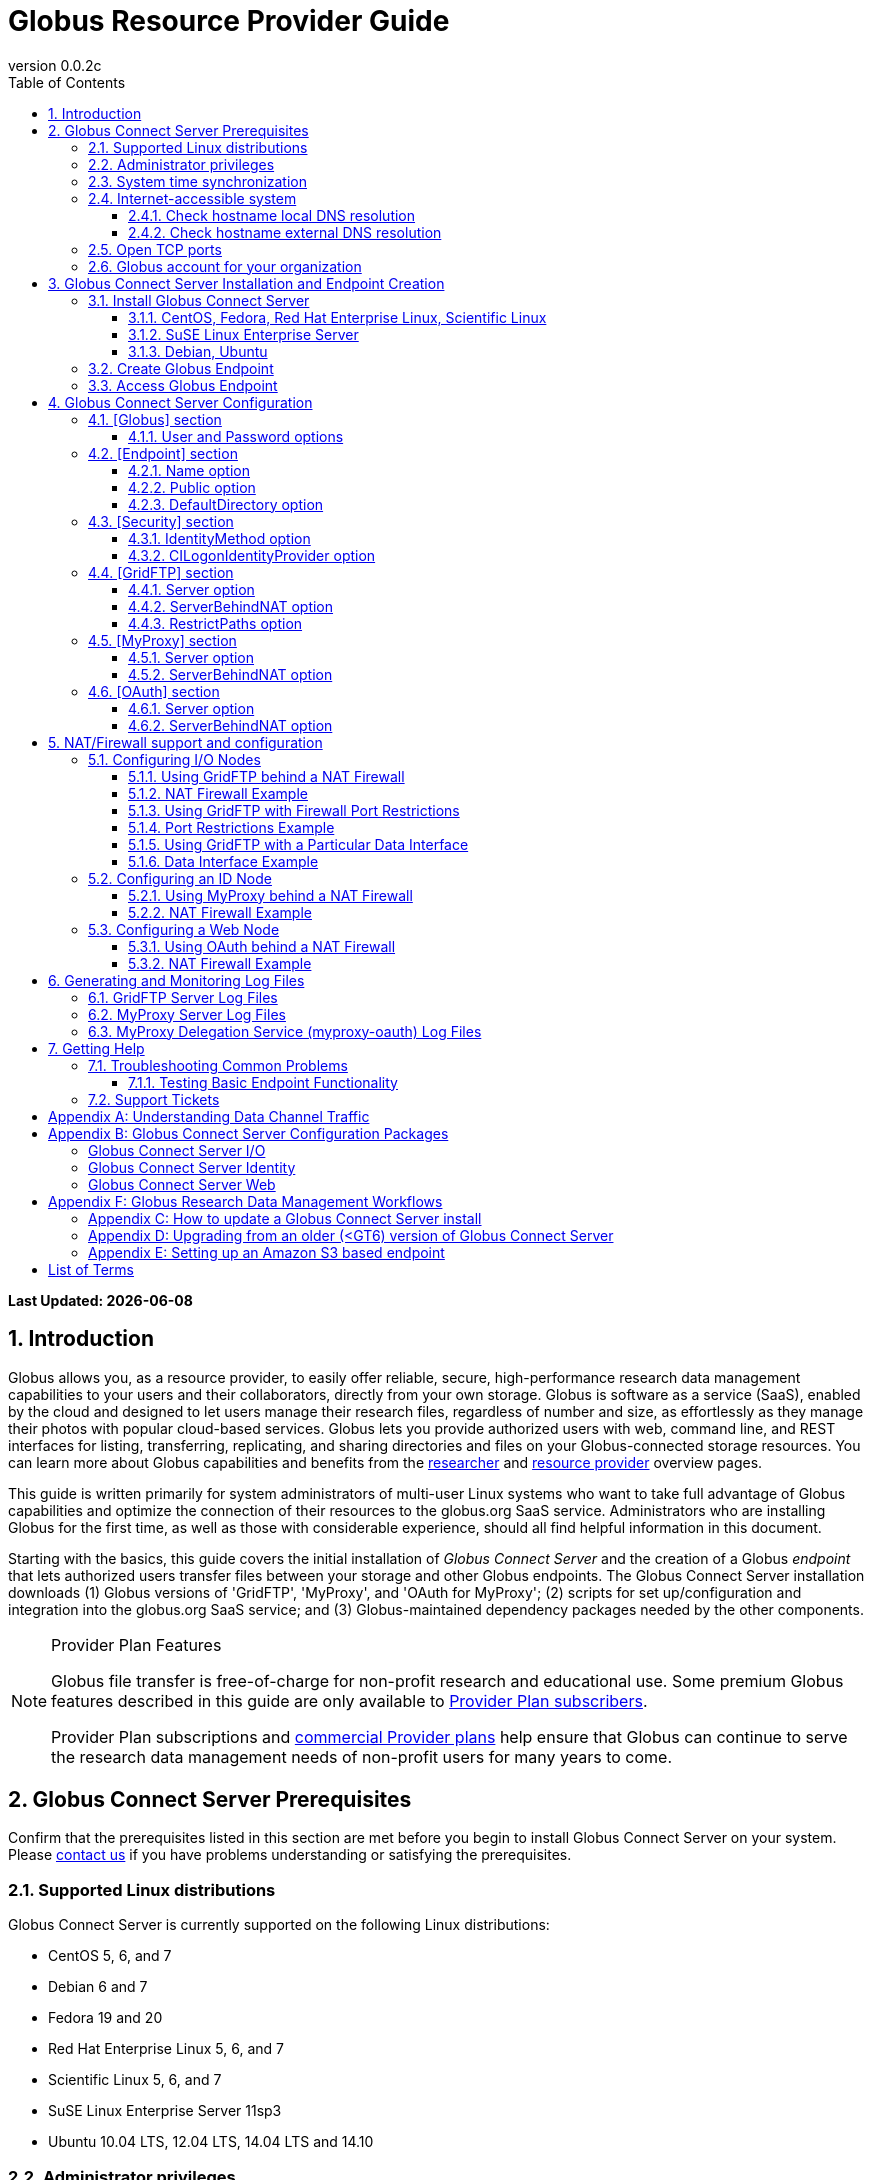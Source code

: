 = Globus Resource Provider Guide
:revnumber: 0.0.2c
:toc:
:toc-placement: manual
:toclevels: 3
:numbered:

// Define some attributes to reuse in-line
:website: http://www.globus.org/
:gridftp: http://toolkit.globus.org/toolkit/docs/latest-stable/gridftp/
:researchers: http://www.globus.org/researchers/
:providers: http://www.globus.org/providers/
:provider_plans: http://www.globus.org/providers/provider-plans/
:commercial_plans: http://www.globus.org/providers/provider-plans/commercial-subscription-inquiry/
:sign_up: http://www.globus.org/signup/
:contact_us: http://www.globus.org/contact-us/
:transfer: http://www.globus.org/xfer/StartTransfer#/

// Other sites
:myproxy: http://grid.ncsa.illinois.edu/myproxy/

[doc-info]*Last Updated: {docdate}*

toc::[]

== Introduction

Globus allows you, as a resource provider, to easily offer reliable, secure,
high-performance research data management capabilities to your users
and their collaborators, directly from your own storage.
Globus is software as a service (SaaS), enabled by the cloud and
designed to let users manage their research files,
regardless of number and size,
as effortlessly as they manage their photos with popular cloud-based services.
Globus lets you provide authorized users with web, command line, and REST interfaces
for listing, transferring, replicating, and sharing
directories and files on your Globus-connected storage resources.
You can learn more about Globus capabilities and benefits from the
{researchers}[researcher]
and
{providers}[resource provider] overview pages.

This guide is written primarily for system administrators of multi-user Linux
systems who want to take full advantage of Globus capabilities and optimize 
the connection of their resources to the globus.org SaaS service.
Administrators who are installing Globus for the first time, as well as those with
considerable experience, should all find helpful information in this
document.

Starting with the basics, this guide covers the initial
installation of
_Globus Connect Server_ and the creation of a Globus _endpoint_ that
lets authorized users transfer files between your storage and other
Globus endpoints.
The Globus Connect Server installation downloads
(1) Globus versions of 'GridFTP', 'MyProxy', and 'OAuth for MyProxy';
(2) scripts for set up/configuration and integration into the globus.org SaaS service; 
and (3) Globus-maintained dependency packages needed by the other components.

.[go-icon-pp]#Provider Plan Features#
[NOTE]
====
Globus file transfer is free-of-charge for non-profit research and educational use.
Some premium Globus features described in this guide are only available to
{provider_plans}[Provider Plan subscribers].

Provider Plan subscriptions and 
{commercial_plans}[commercial Provider plans] help ensure that Globus can
continue to serve the research data management needs of
non-profit users for many years to come.
====

== Globus Connect Server Prerequisites

Confirm that the prerequisites listed in this section are met before you 
begin to install Globus Connect Server on your system.
Please {contact_us}[contact us] if you have problems understanding
or satisfying the prerequisites.

=== Supported Linux distributions
Globus Connect Server is currently supported on the following Linux
distributions:

- CentOS 5, 6, and 7
- Debian 6 and 7
- Fedora 19 and 20
- Red Hat Enterprise Linux 5, 6, and 7
- Scientific Linux 5, 6, and 7
- SuSE Linux Enterprise Server 11sp3
- Ubuntu 10.04 LTS, 12.04 LTS, 14.04 LTS and 14.10

=== Administrator privileges
You must have administrator (root) privileges on your system
to install Globus Connect Server;
`sudo` can be used to perform the installation.

=== System time synchronization
Ensure that `ntpd`, or another daemon for synchronizing
with standard time servers, is running on your system.

=== Internet-accessible system
Before you can install Globus Connect Server onto a server, you must ensure that 
other hosts on the Internet can initiate connections to your server. If your 
server is NATed then xref:nat_section[see below]. Otherwise, you must ensure that your server
is assigned a publicly resolvable DNS name that points to a public IP address that is properly assigned to your server. 

==== Check hostname local DNS resolution
To check accessibility, first execute this command
on the system where you plan to install Globus Connect Server:
----terminal
$ hostname -f
----terminal
Confirm that a fully qualified domain name (FQDN) is returned, e.g. ep1.transfer.globus.org.

==== Check hostname external DNS resolution
Next, use a public DNS server operated by a different organization to
verify that the returned FQDN is publicly resolvable.
More concretely, you could use `nslookup` to check that your server's 
FQDN resolves against one of Google's public DNS servers:
----terminal
$ nslookup [input]#'ep1.transfer.globus.org'# 8.8.4.4
----terminal
If you get a message of the form '`** server can't find ep1.transfer.globus.org: NXDOMAIN'',
your system's hostname is not resolvable via public DNS, and you need to 
resolve the issue before continuing with the installation. 
{contact_us}[Contact us] if you need assistance.

Some sites use network address translation (NAT) with a private
internal IP, private internal DNS, and a public DNS tied to a public
IP that gets forwarded to the private IP by the firewall/router.
Globus can be successfully installed at these sites, but, you will need to the edit the configuration file (a default config will not work). Please see the xref:nat_section[NAT] section if your site uses NAT.

[[open-tcp-ports]]
=== Open TCP ports
If your system is behind a firewall, TCP ports must be open as specified 
for Globus to work.
The default Globus Connect Server installation requires these TCP
ports be open:

- Port 2811 inbound from 184.73.189.163 and 174.129.226.69
* This is for GridFTP control channel traffic
- Ports 50000--51000 inbound and outbound to/from Any
* This is for GridFTP data channel traffic
* Data channel traffic is sent directly between endpoints, and is not
proxied/intermediated by Globus servers
* We strongly recommend the use of the default range (read why xref:data_channel_traffic[here])
- Port 2223 outbound to 184.73.255.160
* This is to pull cert info from our backend
- Port 443 outbound to nexus.api.globusonline.org and 174.129.226.69
* nexus.api.globusonline.org is a CNAME for an Amazon 
link:http://aws.amazon.com/elasticloadbalancing/[ELB], IP addresses 
in the ELB are subject to change
* This is to communicate with our REST API
- Port 80 outbound to 192.5.186.47
* This is to pull packages from our repo
- Port 7512 inbound from 174.129.226.69
* This is for MyProxy traffic
* Needed if server will run MyProxy service
- Port 443 inbound from Any
* This is for OAuth traffic
* Needed if server will run OAuth service
* OAuth traffic will come directly from clients using your OAuth 
service, and will not be proxied/intermediated by Globus servers

=== Globus account for your organization
You will need a Globus xref:organization-account-anchor[organization account] 
or your organization that is distinct from your personal Globus account.

[[install_section]]
== Globus Connect Server Installation and Endpoint Creation
This section covers the installation of Globus Connect Server and
the set up of a Globus endpoint with the default configuration--the
recommended starting point for new resource providers.
You will be able to fine-tune this configuration later without doing a
reinstall.

Before continuing, it is important to confirm that the prerequisites
detailed in the link:#globus_connect_server_prerequisites[previous section]
have been met.

=== Install Globus Connect Server
Skip to the appropriate section for your Linux distribution and
follow the instructions to install Globus Connect Server
on your system.

==== CentOS, Fedora, Red Hat Enterprise Linux, Scientific Linux
First, add the Globus Connect Server repository to your package management
system:

----terminal
$ sudo curl -LOs http://toolkit.globus.org/ftppub/globus-connect-server/globus-connect-server-repo-latest.noarch.rpm
$ sudo rpm --import http://toolkit.globus.org/ftppub/globus-connect-server/RPM-GPG-KEY-Globus
$ sudo yum install globus-connect-server-repo-latest.noarch.rpm
----terminal

Next, if you are running
CentOS 5, Red Hat Enterprise Linux 5, or Scientific Linux 5,
add the additional required repository:
----terminal
$ sudo curl -LOs http://download.fedoraproject.org/pub/epel/5/i386/epel-release-5-4.noarch.rpm
$ sudo yum install epel-release-5-4.noarch.rpm
----terminal

Finally, install Globus Connect Server:
----terminal
$ sudo yum install globus-connect-server
----terminal

==== SuSE Linux Enterprise Server
First, add the Globus Connect Server repository to your package management
system:
----terminal
$ sudo curl -LOs http://toolkit.globus.org/ftppub/globus-connect-server/globus-connect-server-repo-latest.noarch.rpm
$ sudo rpm --import http://toolkit.globus.org/ftppub/globus-connect-server/RPM-GPG-KEY-Globus
$ sudo zypper install globus-connect-server-repo-latest.noarch.rpm
----terminal

Next, retrieve and install the additional required repositories:
----terminal
$ sudo zypper ar http://download.opensuse.org/repositories/Apache/SLE_11_SP3/Apache.repo
$ sudo zypper ar http://download.opensuse.org/repositories/Apache:/Modules/Apache_SLE_11_SP3/Apache:Modules.repo
$ sudo rpm --import http://download.opensuse.org/repositories/Apache/SLE_11_SP3/repodata/repomd.xml.key
$ sudo rpm --import http://download.opensuse.org/repositories/Apache:/Modules/Apache_SLE_11_SP3/repodata/repomd.xml.key
$ sudo zypper remove libapr1
----terminal

Finally, install Globus Connect Server:
----terminal
$ sudo rpm --import /etc/pki/rpm-gpg/RPM-GPG-KEY-Globus
$ sudo zypper install globus-connect-server
----terminal

==== Debian, Ubuntu
First, add the Globus Connect Server repository to your package management
system:
----terminal
$ sudo curl -LOs http://toolkit.globus.org/ftppub/globus-connect-server/globus-connect-server-repo_latest_all.deb
$ sudo dpkg -i globus-connect-server-repo_latest_all.deb
$ sudo apt-get update
----terminal

Then, install Globus Connect Server:
----terminal
$ sudo apt-get install globus-connect-server
----terminal

=== Create Globus Endpoint
Before creating your Globus endpoint,
edit the Globus Connect Server configuration file, installed at
+/etc/globus-connect-server.conf+,
and make two changes so that authorized users can find and access your endpoint.
The first thing you need to do is to choose a suitable xref:endpoint-name-anchor[endpoint name]. Next, edit the Globus Connect Server configuration file, installed at /etc/globus-connect-server.conf and set the Name to what you chose and set Public to true like in the example below:
----
[Endpoint]
Name = ep1
Public = True
----

After editing the configuration file, run:
----terminal
$ sudo globus-connect-server-setup
----terminal

When prompted, enter the Globus username and password for your
organization's Globus account.
When the +globus-connect-server-setup+ command completes, your Globus
endpoint is ready to be accessed by users with logins on your system.

=== Access Globus Endpoint

You (or any user on your system who has signed up for a Globus account) can now access the Globus endpoint you just created by navigating to the Globus link:https://www.globus.org/xfer/StartTransfer[Transfer Files] page. At this point, it's probably a good idea to run a couple of test transfers to ensure the functionality of your endpoint. For instructions on how to do this, click xref:testing_basic_endpoint_functionality[here].

== Globus Connect Server Configuration

From the initial (default) installation of Globus Connect Server,
you edited two configuration options in the
+/etc/globus-connect-server.conf+ file,
the +Name+ and +Public+ options in the +[Endpoint]+ section.
You probably noticed that there are many, many other options
that can be configured.
This section briefly covers a few of the most commonly changed
options in the +globus-connect-server.conf+ file. A detailed 
description of each option can be found 
link:https://github.com/globus/globus-connect-server/blob/master/source/globus-connect-server.conf[here]. After updating settings in the 
+/etc/globus-connect-server.conf+ file you must run the 
`globus-connect-server-setup` command (as root) before the settings
will take effect on your endpoint.

=== [Globus] section

==== +User+ and +Password+ options
These options can be used to set the username and password
of the Globus user that will be used when creating or updating
the endpoint definition.

=== [Endpoint] section

==== +Name+ option
This sets the name of the endpoint.

==== +Public+ option
This determines if the endpoint is publicly visible to all Globus users.

==== +DefaultDirectory+ option
This sets the default directory that users will be sent to when
first accessing an endpoint.

=== [Security] section

==== +IdentityMethod+ option
This option has three legal values: MyProxy, OAuth, and CILogon. For a graphical overview of the authentication flows each of these methods use, see link:https://support.globus.org/entries/27825216-Globus-Connect-Server-Authentication-Authorization-Flows[here].
If you wish to use MyProxy as your endpoint's identity method, then
you need to be sure to specify the +Server+ option in the [MyProxy]
section. If you wish to use OAuth as your endpoint's identity method, 
then you need to be sure to specify the +Server+ option in the [OAuth]
section, and may also need to specify the +Server+ option in the [MyProxy]
section if you are using MyProxy on the server to provide authentication 
for the OAuth service. If you are using CILogon, then you will also need to
specify the +CILogonIdentityProvider+ option in the [Security] section.

==== +CILogonIdentityProvider+ option
This option specifies the identity provider to use with CILogon. 
See https://cilogon.org/ for a list of valid providers.

=== [GridFTP] section

==== +Server+ option
This option specifies the hostname of the GridFTP server. This should
match the hostname of the server except, possibly, if NAT is being used. Can
be left blank if you don't want to configure a GridFTP server on this host.

==== +ServerBehindNAT+ option
This option specifies that the server is NATed. See the xref:nat_section[NAT] section 
for details.

==== +RestrictPaths+ option
This option can be used to prevent Globus users accessing the endpoint from 
accessing certain paths, or it can be used to restrict Globus users so that they 
can only access certain paths.

=== [MyProxy] section

==== +Server+ option
This option specifies the hostname of the MyProxy server. If you are running
the MyProxy server on this host, then this should match the hostname of this server 
except, possibly, if NAT is being used. If you are using a MyProxy server on a 
different host, then use the hostname of that host. Can be left blank if you don't 
want to configure a MyProxy server at all.

==== +ServerBehindNAT+ option
This option specifies that the server is NATed. See the xref:nat_section[NAT] section 
for details.

=== [OAuth] section

==== +Server+ option
This option specifies the hostname of the OAuth server. If you are running
the OAuth server on this host, then this should match the hostname of this server 
except, possibly, if NAT is being used. If you are using an OAuth server on a 
different host, then use the hostname of that host. Can be left blank if you don't 
want to configure an OAuth server at all.

==== +ServerBehindNAT+ option
This option specifies that the server is NATed. See the xref:nat_section[NAT] section 
for details.

[[nat_section]]
== NAT/Firewall support and configuration
The Globus Connect Server package provides configuration tools for several related services to enable administrators to easily configure a Globus endpoint. The globus-connect-server.conf file controls how the services used by Globus are configured, and includes configuration options to manage firewall-related configuration of services. Each service provided by the Globus Connect Server packages may be configured separately as described below.

Note that the descriptions below include examples of Globus Connect Server service configurations only. Configuring the firewalls themselves to allow the ports and host connections is not discussed. See the xref:open-tcp-ports[Open TCP ports] section for a discussions of 
the ports used by Globus Connect Server.

=== Configuring I/O Nodes
Globus Connect Server I/O nodes provide a GridFTP service to Globus. Options related to firewalls in the [GridFTP] section of the configuration file are: Server, ServerBehindNAT, IncomingPortRange, OutgoingPortRange, and DataInterface.

By default, Globus Connect Server configures the GridFTP server assuming that incoming TCP connections are allowed to port 2811, and the range 50000-51000 on the GridFTP server node.

==== Using GridFTP behind a NAT Firewall
To use a GridFTP behind a NAT firewall, set the Server option to the public name of the GridFTP server, and set the ServerBehindNAT option to True. This causes globus-connect-server-io-setup to generate GridFTP configuration for the node even if the Server name doesn't match the node's local hostname. This requires that the GridFTP server is visible from Globus at the address associated on the public internet with the name that is the Server value.

==== NAT Firewall Example
As an example, this configures the GridFTP server to run on the current host, using public-gridftp.example.org as its public name and listening on port 22811 instead of the default 2811. In order for this to work, the NAT firewall must allow connections to TCP port 22811 and the range 50000-51000 on the I/O node. By default, the Server name is used to construct the data interface name as well, but this behavior can be changed (see Using GridFTP with a Particular Data Interface).

----
[GridFTP]
Server = public-gridftp.example.org:22811
ServerBehindNAT = True
----

==== Using GridFTP with Firewall Port Restrictions
To use a GridFTP server with a firewall with incoming and/or outgoing port restrictions, use the IncomingPortRange and OutgoingPortRange configuration options. The former restricts the TCP port range that the GridFTP server listens on for ephemeral connections to a port range. The OutgoingPortRange restricts the TCP source port range that the GridFTP server uses when creating outgoing data connection sockets. For both of these items, the syntax of the port range is startport,endport, e.g. 50000,51000.

==== Port Restrictions Example
As an example, this configures the GridFTP server to listen for TCP connections on ports from 4000 to 5000 instead of the default 50000 to 51000. This will require configuration on the firewall to allow those ports to connect directly to the I/O node.

----
[GridFTP]
Server = public-gridftp.example.org:22811
IncomingPortRange = 4000,5000
----

==== Using GridFTP with a Particular Data Interface
The GridFTP server can also be configured to use a different IP address for its incoming data connections by setting the DataInterface option in the configuration file. By default, the GridFTP server will use the same IP address as that associated with the Server value. This can be altered, for example, to create a limited-use endpoint that uses a high-speed interconnect between I/O resources, but is not generally accessible from the internet.

==== Data Interface Example
As an example, this configures the GridFTP server to listen for TCP data connections on gig-e.example.org.

----
[GridFTP]
Server = public-gridftp.example.org:22811
DataInterface = gig-e.example.org
----

=== Configuring an ID Node
The Globus Connect Server ID node provides a MyProxy service. This service generates short-lived credentials which are used to authenticate with the GridFTP server. Globus may be configured to access this service directly, or access it via a web-based OAuth interface. This is chosen by the presence or absence of an [OAuth] section in the globus-connect-server.conf file.

By default, the MyProxy service listens on TCP port 7512. It makes no outgoing TCP connections. Like the GridFTP servers on the I/O nodes, the [MyProxy] section contains Server and ServerBehindNAT configuration options, which function like the ones in the GridFTP section.

If the MyProxy service is not being used directly by the Globus service (that is, if a OAuth server is being used), then the MyProxy service need only be reachable by the Web node and, during initial configuration, by the I/O nodes. No other nodes will require access the MyProxy service in normal operation.

==== Using MyProxy behind a NAT Firewall
To use a MyProxy server behind a NAT firewall, set the Server option to the public name of the MyProxy server, and set the ServerBehindNAT option to True. This causes globus-connect-server-id-setup to generate MyProxy configuration for the node even if the Server name doesn't match the node's local hostname. If you are configuring an OAuth server, the Server option must be accessible from the Web node and I/O nodes (during configuration); otherwise, it must be accessible from Globus.

==== NAT Firewall Example
As an example, this configures the MyProxy server to run on the current host, using public-myproxy.example.org as its public name and listening on port 17512 instead of the default 7512. In order for this to work, the NAT firewall must allow connections to the TCP port 17512 on the ID node.

----
[MyProxy]
Server = public-myproxy.example.org:17512
ServerBehindNAT = True
----

=== Configuring a Web Node
The Globus Connect Server Web node provides OAuth service to Globus. There are a few configuration options related to firewalls in the [OAuth] section of the configuration file. These are Server and ServerBehindNAT.

Unlike the other service nodes, the Web node is somewhat less configurable, as it relies on an external Apache server to accept TCP connections. Configuring the Apache server to listen on a different TCP port is out of scope of this note. The Server value may only contain a hostname, and the port 443 (https) is used. Globus does not support OAuth servers on alternate ports.

==== Using OAuth behind a NAT Firewall
To use an OAuth server behind a NAT firewall, set the Server option to the public name of the OAuth server, and set the ServerBehindNAT option to True. This causes globus-connect-server-web-setup to generate OAuth configuration for the node even if the Server name doesn't match the node's local hostname. This requires that the OAuth server is visible from Globus at the address associated on the public internet with the name that is the Server value.

==== NAT Firewall Example
As an example, this configures the OAuth server to run on the current host, using public-oauth.example.org as its public name. In order for this to work, the NAT firewall must allow connections to TCP port 433 on the web node.

----
[OAuth]
Server = public-oauth.example.org
ServerBehindNAT = True
----

== Generating and Monitoring Log Files

=== GridFTP Server Log Files

On recent versions of Globus Connect Server, the GridFTP log is located at:

`/var/log/gridftp.log`

On recent versions of Globus Connect Server, the configuration settings 
for the GridFTP log file are found at:

`/etc/gridftp.d/globus-connect-server-gridftp-logging`

On older versions of Globus Connect Server, logging for the GridFTP service is
 not enabled by default. In order to enable logging, it is necessary to specify 
the appropriate options in the GridFTP configuration files. One way to do this 
would be to create a text file named:

`/etc/gridftp.d/globus-connect-server-gridftp-logging`

Next, place the following options into the file:

----
log_single /var/log/gridftp.log
log_level ERROR,WARN
----

After saving the file, restart the GridFTP server with this command:

----terminal
$ sudo service globus-gridftp-server restart
----terminal

At this point, the GridFTP server will log all ERROR and WARN events to the
 `/var/log/gridftp.log` file. Additional details concerning logging for the 
GridFTP server are available in the `globus-gridftp-server` man page link:man/globus-gridftp-server/[here].

=== MyProxy Server Log Files

By default, the MyProxy server logs events to the LOG_DAEMON facility. This 
means that, by default, MyProxy events will be found in the following locations:

*CentOS, Fedora, Red Hat Enterprise Linux, Scientific Linux:*

`/var/log/messages`

*Debian/Ubuntu:*

`/var/log/syslog`

*SuSE Linux Enterprise Server:*

`/var/log/messages`

Please note that if the logging location for the LOG_DAEMON facility has been 
changed from the default in your syslogd config, then MyProxy events may be found 
in a different location. For further details concerning MyProxy please see the
 link:http://toolkit.globus.org/toolkit/docs/latest-stable/myproxy/[MyProxy Admin Guide].

=== MyProxy Delegation Service (myproxy­-oauth) Log Files

Events for myproxy­-oauth will be logged to the apache log file directory. By 
default, this will be found at the following locations:

*CentOS, Fedora, Red Hat Enterprise Linux, Scientific Linux:*

`/var/log/httpd/`

*Debian/Ubuntu:*

`/var/log/apache2/`

*SuSE Linux Enterprise Server:*

`/var/log/apache2/`

For further info on the MyProxy Delegation Service see the 
link:https://github.com/globus/globus-toolkit/blob/globus_6_branch/myproxy/oauth/source/README.md[README].

== Getting Help

=== Troubleshooting Common Problems
When experiencing problems with a transfer or an endpoint, it is a good idea
to run some basic tests to verify the basic functionality of the endpoint. This 
can help to narrow down the potential causes of the issue you are experiencing 
and simplify troubleshooting. 

[[testing_basic_endpoint_functionality]]
==== Testing Basic Endpoint Functionality
One important test to run to verify endpoint health is to check that the endpoint is able to properly conduct transfers to and from other endpoints. Globus maintains two test endpoints (go#ep1 and go#ep2) which are always available that users can leverage to test the functionality of their own endpoints. A good test is to attempt to transfer the contents of the `/share/godata/` directory on the go#ep1 endpoint to your own endpoint. After that, attempt to transfer those same files to the `/~/` directory on the go#ep2 endpoint. If these tests work, then you know that your endpoint is functional and is able to transfer files. For more detailed instructions on how to use the Globus service to transfer files, see link:https://www.globus.org/researchers/getting-started[here].

=== Support Tickets
When submitting a link:https://www.globus.org/contact-us[ticket] for an issue with Globus Connect Server please 
include the endpoint name, a description of your issue, and screenshot/text 
dumps of any errors you are seeing.

Please also include the outputs of the following commands, run as root 
from the server hosting the GCS endpoint:

----terminal
uname -a
ifconfig
ping $(hostname -f)
cat /etc/issue
cat /etc/gridftp.d/*
cat /etc/gridftp.conf
globus-gridftp-server --version
grep -v "\^$\|^;" /etc/globus-connect-server.conf
----terminal

:numbered!:

[appendix]
[[data_channel_traffic]]
== Understanding Data Channel Traffic
The data channel is where Globus Connect Server actually transmits the data that is 
being moved between endpoints. The default port range used for data channel connections 
is TCP 50000 to 51000. We strongly recommend that all endpoints be configured to use the 
default data port range, as this will provide maximum compatibility with other
endpoints that are also configured to use the default data port range and have
their firewall rules configured to allow traffic in this range. If your endpoint 
uses a non-default data port range, then you are - in effect - requiring other 
sites to potentially have to create additional firewall rules in order to be able
to communicate properly with your endpoint. Many sites will not want to do this, 
which will thus limit the ability of your endpoint to interoperate with the majority 
of endpoints which are configured to use the default port range. 

If two endpoints (ep1 and ep2) are to be able to successfully conduct
transfers, then those endpoints must each be able to connect to each other
in their configured data port ranges. For example, consider the following:

Globus Connect Server ep1 uses data port range 40000 to 41000 

Globus Connect Server ep2 uses data port range 50000 to 51000

When two Globus Connect Server endpoints attempt to conduct a transfer, the endpoint 
that will be the recipient in that transfer picks out a port (or ports) in its configured 
data port range that it will listen on to receive the the transfer from the sender endpoint. 
This port value gets communicated back from the receiver endpoint to the sender endpoint 
via GridFTP control channel data mediated by the Globus Service, which both the sender and 
recipient are listening to on port 2811. Once the sender endpoint receives the data port 
range info for the recipient endpoint, it then initiates an outbound connection to the 
recipient to that port (or ports) on the recipient to conduct the actual data transfer. 

To illustrate, consider the case of ep1 and ep2 mentioned above. If ep1 wanted to send ep2 a 
file, then ep2 would pick out a port (or ports) in its configured data port range of 50000 to 
51000. For the sake of example let's say that port 50021 has been chosen. This value would 
then get communicated from ep2 to ep1, via the Globus Service through the GridFTP control channel 
that both ep1 and ep2 are listening to. At that point, ep1 would then initiate a 
connection out to port 50021 on ep2. 

To further illustrate, consider again the case of ep1 and ep2 mentioned above. If ep2 wanted 
to send ep1 a file, then ep1 would pick out a port (or ports) in its configured data port 
range of 40000 to 41000. For the sake of example let's say that port 40331 has been chosen. 
This value would then get communicated from ep1 to ep2, via the Globus Service through the GridFTP 
control channel that both ep1 and ep2 are listening to. At that point, ep2 would 
then initiate a connection out to port 40331 on ep1.

It is also important to consider what happens in cases where one endpoint is a Globus Connect 
Server endpoint and the other endpoint is a Globus Connect Personal endpoint. In such cases, 
the Globus Connect Personal endpoint will always initiate the connection to the Globus 
Connect Server endpoint for the transfer. Thus, it will always be the Globus Connect Server 
endpoint that picks the port (or ports) on which it will listen for that connection. This is the 
case irrespective of which endpoint is the sender or the recipient. As discussed previously, this 
information gets communicated from the Globus Connect Server endpoint to the Globus Connect 
Personal endpoint via the Globus Service.  

After looking at the example given we can see that, in terms of firewall rules, the outbound
rules for ep1 must allow it to connect outbound to ep2 on ep2's configured data port range if 
ep1 is to be able to send files to ep2. In terms of inbound rules, the firewall rules for 
ep1 must be configured to allow it to accept inbound connections on its own configured data 
port range for it to be able to receive files from other endpoints. The firewall rules for the 
data port range of any endpoint will be similar, and must allow outbound connections to the 
configured data port range of a remote endpoint for the local endpoint to be able to send files to 
the remote endpoint, and must allow inbound connections to the configure data port range of the 
local endpoint for that endpoint to be able to receive files from other endpoints.

As illustrated, an endpoint must be able to receive inbound connections on its own configured 
data port range, as well as be able to make outbound connections to the data port range of any 
endpoint it wishes to communicate with. If all Globus Connect Server admins pick their own 
custom port ranges, then this quickly leads to a situation in which site firewall policies 
become littered with custom rules for these various port ranges and endpoints. However, if 
everyone uses the default data port range, then firewall rules are much more predictable and 
manageable. It is for this reason that we recommend that everyone use the default data port 
range for their endpoint. Those who use a custom data port range may find that they have 
problems with their endpoint being able to communicate with other endpoints, for the reasons 
detailed above. Those using custom data port ranges may also find that the admins of other 
sites and endpoints may not be willing to set up custom firewall rules to accommodate custom 
data port range choices.

[appendix]
== Globus Connect Server Configuration Packages
Globus Connect Server is delivered as a set of packages that may be used to configure and update services for use on a Globus endpoint. The most commonly used package is globus-connect-server. It is used to configure all services for a Globus endpoint on a server and creates configuration files for the various services based on a common Globus endpoint configuration file. Using the default configuration file will configure and enable all services needed to create a single-server endpoint (see configuration file example link:https://github.com/globus/globus-connect-server/blob/master/source/globus-connect-server.conf[here]).

The configuration file is parsed by globus-connect-server-setup (man page link:http://globus.github.io/globus-connect-server/globus-connect-server-setup.html[here]), which is run when an endpoint is initially created or its configuration is updated. This file is also parsed by globus-connect-server-cleanup (man page link:http://globus.github.io/globus-connect-server/globus-connect-server-cleanup.html[here]), which is run when it is desired to clean up the old endpoint configuration on the server. Both of these commands work by calling various component scripts that are sub-packages of the globus-connect-server package.

In addition to the consolidated globus-connect-server package, there are sub-packages, each with their own configuration programs which operate on the Globus Connect Server configuration file. Each sub-package operates on one of the services as described below, and depends on the packages needed to configure that service. The sub-packages are:

- globus-connect-server-io may be used to install a Globus GridFTP server that implements a file transfer service.
- globus-connect-server-id may be used to install a Globus MyProxy server that implements an identity provider service.
- globus-connect-server-web may be used to install a MyProxy OAuth server that integrates the MyProxy service with a branded web interface.

Installing one of these sub-packages does not configure the services. The administrator must run the setup program associated with that package in order to actually do the configuration. Likewise, when one of the sub-packages is removed, it does not disable the service that it was used to configure; this is done by running the cleanup program associated with the sub-package.

=== Globus Connect Server I/O

The *globus-connect-server-io* package configures a GridFTP server. The main actions executed by this package during setup and cleanup are described below. This package depends on the authorization callouts, MyProxy (client side) programs, and the GridFTP server program.

globus-connect-server-io-setup (link to man page link:http://globus.github.io/globus-connect-server/globus-connect-server-io-setup.html[here])

- Fetch a certificate from the Globus Connect CA and write GridFTP configuration to use it
- Write GridFTP configuration to enable sharing (note: sharing may only be enabled on managed endpoints with a valid Provider plan subscription)
- Fetch MyProxy trust roots (if configured to use a MyProxy server)
- Write GridFTP configuration for authorization callouts
* If using CILogon, install CILogon CA and CRLs in the globus-connect-server certificate directory and add a cron job to refresh the CRL
* If using a remote MyProxy server, fetch the MyProxy service certificate and trust roots and install them into the globus-connect-server certificate directory
- (Re)start the GridFTP server
- Enable the GridFTP server to start on reboots
- Bind the GridFTP server to a Globus endpoint

globus-connect-server-io-cleanup (link to man page link:http://globus.github.io/globus-connect-server/globus-connect-server-io-cleanup.html[here])

- Remove Globus Connect CA certificate if used
- Remove GridFTP service configuration
- Remove the Globus endpoint binding
- Remove CILogon CRL cron job
- Stop the GridFTP service
- Disable the GridFTP service

Please see the command line tools for managing an I/O node configuration for more information.

=== Globus Connect Server Identity

The *globus-connect-server-id* package is used to configure a MyProxy identity service. This service can be configured as an identity provider using system passwords or as a certificate store for certificates generated elsewhere. The default configuration method for Globus Connect Server is as an identity provider. As an identity provider it will generate short-lived certificates for users if they are able to authenticate with their login password. As a certificate store, certificates are generated by some process outside of MyProxy and may be added to the store by the normal MyProxy Commands. This package depends on the MyProxy server and globus-simple-ca.

globus-connect-server-id-setup (link to man page link:http://globus.github.io/globus-connect-server/globus-connect-server-id-setup.html[here])

- Fetch a certificate from the Globus Connect CA and write MyProxy server configuration to use it
- Set up the MyProxy CA if acting as an identity provider
- (Re)start the MyProxy server
- Enable the MyProxy server to start on reboots

globus-connect-server-id-cleanup (link to man page link:http://globus.github.io/globus-connect-server/globus-connect-server-id-cleanup.html[here])

- Stop the MyProxy CA service
- Disable the MyProxy CA service

=== Globus Connect Server Web

The *globus-connect-server-web* package is used to configure a MyProxyOAuth identity service. This service provides a web interface to a MyProxy service, which may be running on the same node or elsewhere. This web interface may be customized by adding site-specific style sheets and images to make it conform to the look of the organization running the service.

globus-connect-server-web-setup (link to man page link:http://globus.github.io/globus-connect-server/globus-connect-server-web-setup.html[here])

- Enable mod_ssl and the default SSL site if needed
- Copy the OAuth site configuration to /etc/httpd/conf.d (rpm) or /etc/apache2/conf.d (deb)
- Restart the web server
- Enable the web server to start on reboots

globus-connect-server-web-cleanup (link to man page link:http://globus.github.io/globus-connect-server/globus-connect-server-web-cleanup.html[here])

- Disable mod_ssl and the default SSL site if we enabled it during setup
- Remove the OAuth site configuration file from /etc/httpd/conf.d or /etc/apache2/conf.d
- Restart the web server

[appendix]
== Globus Research Data Management Workflows

Detailed description an end-to-end file transfer session using globus,
including the endpoint authentication workflows (using MyProxy and
OAuth).
https://support.globus.org/entries/27825216-Globus-Connect-Server-Authentication-Authorization-Flows
Detailed description of how sharing works

[appendix]
[[update_section]]
=== How to update a Globus Connect Server install
The Globus team is improving the Globus Connect Server software all
the time, occasionally, you should update your software to get all the
latest bug fixes and improvements.  

If you are using a version of Globus Connect Server released prior to GT 6,
then please see our upgrade instructions xref:upgrade_section[here].

If you are using a Globus Connect Server version based on GT 6 or later, then
follow these instructions to update your install:

.Red Hat Enterprise Linux, CentOS, Scientific Linux, Fedora
----terminal
$ sudo yum update globus-connect-server
----terminal

.SuSE Linux Enterprise Server
----terminal
$ sudo zypper refresh
$ sudo zypper update globus-connect-server
----terminal

.Debian, Ubuntu
----terminal
$ sudo apt-get update
$ sudo apt-get upgrade globus-connect-server
----terminal

[appendix]
[[upgrade_section]]
=== Upgrading from an older (<GT6) version of Globus Connect Server

If you have an old Globus Connect Server install that you want to upgrade, 
be sure to remove the old Globus Connect Server packages and config, as well 
as to delete your endpoint definition so that it can be recreated cleanly 
during the new install:

.All Distributions
----terminal
$ sudo globus-connect-server-cleanup -d
----terminal

After cleaning up your old endpoint definition (if appropriate) remove the old Globus packages like so:

.Red Hat Enterprise Linux, CentOS, Scientific Linux, Fedora
----terminal
$ sudo yum remove \\*globus\*
$ sudo yum remove \\*myproxy\*
----terminal

.SuSE Linux Enterprise Server
----terminal
$ sudo zypper remove \\*globus\*
$ sudo zypper remove \\*myproxy\*
----terminal

.Debian, Ubuntu
----terminal
$ sudo apt-get purge ".\*globus.\*"
$ sudo apt-get purge ".\*myproxy.*"
----terminal

Finally, ensure that you remove old config that might still be left behind after removing the packages:

.All Distributions
----terminal
$ sudo rm /etc/globus-connect-server.conf 
$ sudo rm -r /etc/grid-security 
$ sudo rm -r /var/lib/globus-connect-server
$ sudo rm /etc/gridftp.conf
----terminal

At this point, your environment is clean and you can follow the instructions 
xref:install_section[here] to put down a clean install of Globus Connect Server to recreate 
and upgrade your endpoint.

[appendix]
[[s3_setup_section]]
=== Setting up an Amazon S3 based endpoint
Organizations that have a Globus link:https://www.globus.org/providers/provider-plans[Provider Plan] can set up an Amazon S3 based endpoint by following the documentation provided at the following link:

https://www.globus.org/amazon-web-services/s3-endpoint-configuration

[glossary]
== List of Terms
[[endpoint-anchor]]endpoint::
  add definition here
[[endpoint-definition-anchor]]endpoint definition::
  add definition here
[[endpoint-name-anchor]]endpoint name::
  The name of your endpoint uniquely identifies it and allows others to 
  search for and find your endpoint via the Globus service. A full endpoint 
  name takes the form of: ORGANIZATION_ACCOUNT_NAME#UNIQUE_SHORT_NAME.
  As shown, the first part of an endpoint's full name is the name of the
  xref:organization-account-anchor[organization account] that was used to 
  create it. The first part of the name will be the same for all endpoints 
  in your organization. The second part of the endpoint name will be unique 
  within your organization to that particular endpoint. It is a good idea to 
  pick the second part of the name to be something descriptive to the purpose 
  of the endpoint, so as to make it easier for users to search for and find
  the endpoint they are looking for. For example, if ABC University (with an 
  organization account name of "abcu") had a geosciences related endpoint, they 
  might name it something such as: abcu#geosciences.
Globus Connect Server::
  add definition
GridFTP::
  GridFTP is an extension of the standard File Transfer Protocol (FTP)
  for high-speed, reliable, and secure data transfer.
  See the {gridftp}[GridFTP documents] for more information.
MyProxy::
  MyProxy is open source software for managing X.509 Public Key
  Infrastructure (PKI) security credentials (certificates and private
  keys).
  See the {myproxy}[MyProxy website] for more information.
OAuth for MyProxy::
  OAuth for MyProxy provides an OAuth-compliant REST web interface to
  the MyProxy service for providing user certificates to Globus.
  See the 'OAuth' section of the {myproxy}[MyProxy webpage] for more
  information.
[[organization-account-anchor]]Organization account::
  This is the Globus account that will be used to create and manage endpoints
  for your organization. It is a good idea to pick a name that is easily
  recognized as being associated with your endpoint, as the name of your
  Organization account will be the first part of the 
  xref:endpoint-name-anchor[endpoint] name for every endpoint created for your 
  organization. For example, ABC University might register an organization 
  account of "abc" or "abcu". Please do not choose account names that 
  correspond to copyrighted or trademarked terms unless your organization has 
  rights to those terms. 
